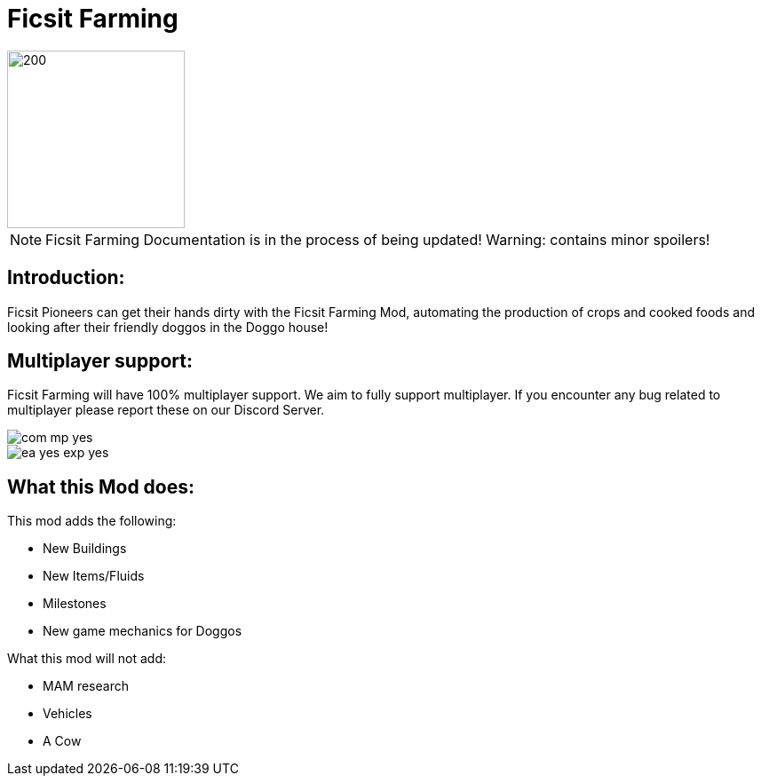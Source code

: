 = Ficsit Farming

image::https://raw.githubusercontent.com/mrhid6/SF_Mod_FarmingMod/master/Images/Ficsit%20Farming%20logo.png[200,200]

[NOTE]
====
Ficsit Farming Documentation is in the process of being updated!
Warning: contains minor spoilers!
====

== Introduction:
Ficsit Pioneers can get their hands dirty with the Ficsit Farming Mod, automating the production of crops and cooked foods and looking after their friendly doggos in the Doggo house!

== Multiplayer support:

Ficsit Farming will have 100% multiplayer support. We aim to fully support multiplayer.
If you encounter any bug related to multiplayer please report these on our Discord Server.

image::https://raw.githubusercontent.com/deantendo/community/master/com_mp_yes.png[]
image::https://raw.githubusercontent.com/deantendo/community/master/ea_yes_exp_yes.png[]


== What this Mod does:

This mod adds the following:

* New Buildings
* New Items/Fluids
* Milestones
* New game mechanics for Doggos

What this mod will not add:

* MAM research
* Vehicles
* A Cow
